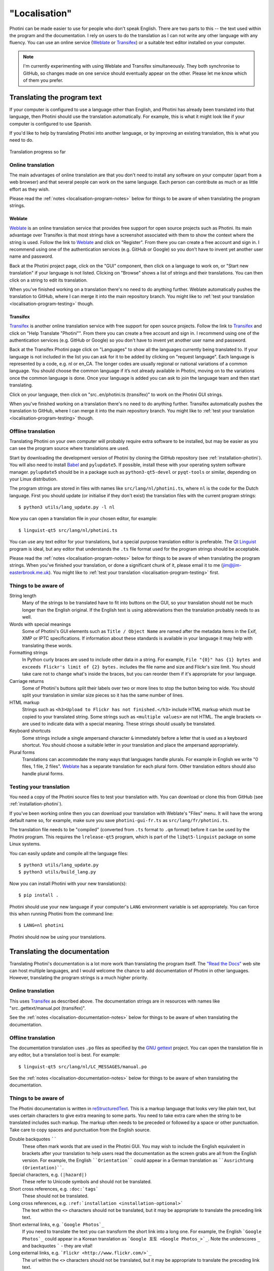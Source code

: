 .. This is part of the Photini documentation.
   Copyright (C)  2015-22  Jim Easterbrook.
   See the file DOC_LICENSE.txt for copying conditions.

"Localisation"
==============

Photini can be made easier to use for people who don't speak English.
There are two parts to this -- the text used within the program and the documentation.
I rely on users to do the translation as I can not write any other language with any fluency.
You can use an online service (Weblate_ or Transifex_) or a suitable text editor installed on your computer.

.. note::
    I'm currently experimenting with using Weblate and Transifex simultaneously.
    They both synchronise to GitHub, so changes made on one service should eventually appear on the other.
    Please let me know which of them you prefer.

Translating the program text
----------------------------

If your computer is configured to use a language other than English, and Photini has already been translated into that language, then Photini should use the translation automatically.
For example, this is what it might look like if your computer is configured to use Spanish.

.. image:: ../images/screenshot_37.png

If you'd like to help by translating Photini into another language, or by improving an existing translation, this is what you need to do.

.. figure:: https://hosted.weblate.org/widgets/photini/-/gui/multi-auto.svg
    :alt: Translation status
    :target: https://hosted.weblate.org/engage/photini/
    :width: 70 %
    :align: center

    Translation progress so far

Online translation
^^^^^^^^^^^^^^^^^^

The main advantages of online translation are that you don't need to install any software on your computer (apart from a web browser) and that several people can work on the same language.
Each person can contribute as much or as little effort as they wish.

Please read the :ref:`notes <localisation-program-notes>` below for things to be aware of when translating the program strings.

Weblate
"""""""

Weblate_ is an online translation service that provides free support for open source projects such as Photini.
Its main advantage over Transifex is that most strings have a screenshot associated with them to show the context where the string is used.
Follow the link to Weblate_ and click on "Register".
From there you can create a free account and sign in.
I recommend using one of the authentication services (e.g. GitHub or Google) so you don't have to invent yet another user name and password.

Back at the Photini project page, click on the "GUI" component, then click on a language to work on, or "Start new translation" if your language is not listed.
Clicking on "Browse" shows a list of strings and their translations.
You can then click on a string to edit its translation.

When you've finished working on a translation there's no need to do anything further.
Weblate automatically pushes the translation to GitHub, where I can merge it into the main repository branch.
You might like to :ref:`test your translation <localisation-program-testing>` though.

Transifex
"""""""""

Transifex_ is another online translation service with free support for open source projects.
Follow the link to Transifex_ and click on "Help Translate "Photini"".
From there you can create a free account and sign in.
I recommend using one of the authentication services (e.g. GitHub or Google) so you don't have to invent yet another user name and password.

Back at the Transifex Photini page click on "Languages" to show all the languages currently being translated to.
If your language is not included in the list you can ask for it to be added by clicking on "request language".
Each language is represented by a code, e.g. nl or en_CA.
The longer codes are usually regional or national variations of a common language.
You should choose the common language if it’s not already available in Photini, moving on to the variations once the common language is done.
Once your language is added you can ask to join the language team and then start translating.

Click on your language, then click on "src..en/photini.ts (transifex)" to work on the Photini GUI strings.

When you've finished working on a translation there's no need to do anything further.
Transifex automatically pushes the translation to GitHub, where I can merge it into the main repository branch.
You might like to :ref:`test your translation <localisation-program-testing>` though.

Offline translation
^^^^^^^^^^^^^^^^^^^

Translating Photini on your own computer will probably require extra software to be installed, but may be easier as you can see the program source where translations are used.

Start by downloading the development version of Photini by cloning the GitHub repository (see :ref:`installation-photini`).
You will also need to install Babel_ and ``pylupdate5``.
If possible, install these with your operating system software manager.
``pylupdate5`` should be in a package such as ``python3-qt5-devel`` or ``pyqt-tools`` or similar, depending on your Linux distribution.

The program strings are stored in files with names like ``src/lang/nl/photini.ts``, where ``nl`` is the code for the Dutch language.
First you should update (or initialise if they don't exist) the translation files with the current program strings::

   $ python3 utils/lang_update.py -l nl

Now you can open a translation file in your chosen editor, for example::

   $ linguist-qt5 src/lang/nl/photini.ts

You can use any text editor for your translations, but a special purpose translation editor is preferable.
The `Qt Linguist`_ program is ideal, but any editor that understands the ``.ts`` file format used for the program strings should be acceptable.

Please read the :ref:`notes <localisation-program-notes>` below for things to be aware of when translating the program strings.
When you've finished your translation, or done a significant chunk of it, please email it to me (jim@jim-easterbrook.me.uk).
You might like to :ref:`test your translation <localisation-program-testing>` first.

.. _localisation-program-notes:

Things to be aware of
^^^^^^^^^^^^^^^^^^^^^

String length
  Many of the strings to be translated have to fit into buttons on the GUI, so your translation should not be much longer than the English original.
  If the English text is using abbreviations then the translation probably needs to as well.

Words with special meanings
  Some of Photini's GUI elements such as ``Title / Object Name`` are named after the metadata items in the Exif, XMP or IPTC specifications.
  If information about these standards is available in your language it may help with translating these words.

Formatting strings
   In Python curly braces are used to include other data in a string.
   For example, ``File "{0}" has {1} bytes and exceeds Flickr's limit of {2} bytes.`` includes the file name and size and Flickr's size limit.
   You should take care not to change what's inside the braces, but you can reorder them if it's appropriate for your language.

Carriage returns
   Some of Photini's buttons split their labels over two or more lines to stop the button being too wide.
   You should split your translation in similar size pieces so it has the same number of lines.

HTML markup
   Strings such as ``<h3>Upload to Flickr has not finished.</h3>`` include HTML markup which must be copied to your translated string.
   Some strings such as ``<multiple values>`` are not HTML.
   The angle brackets ``<>`` are used to indicate data with a special meaning.
   These strings should usually be translated.

Keyboard shortcuts
   Some strings include a single ampersand character ``&`` immediately before a letter that is used as a keyboard shortcut.
   You should choose a suitable letter in your translation and place the ampersand appropriately.

Plural forms
   Translations can accommodate the many ways that languages handle plurals.
   For example in English we write "0 files, 1 file, 2 files".
   Weblate_ has a separate translation for each plural form.
   Other translation editors should also handle plural forms.

.. _localisation-program-testing:

Testing your translation
^^^^^^^^^^^^^^^^^^^^^^^^

You need a copy of the Photini source files to test your translation with.
You can download or clone this from GitHub (see :ref:`installation-photini`).

If you've been working online then you can download your translation with Weblate's "Files" menu.
It will have the wrong default name so, for example, make sure you save ``photini-gui-fr.ts`` as ``src/lang/fr/photini.ts``.

The translation file needs to be "compiled" (converted from ``.ts`` format to ``.qm`` format) before it can be used by the Photini program.
This requires the ``lrelease-qt5`` program, which is part of the ``libqt5-linguist`` package on some Linux systems.

You can easily update and compile all the language files::

   $ python3 utils/lang_update.py
   $ python3 utils/build_lang.py

Now you can install Photini with your new translation(s)::

   $ pip install .

Photini should use your new language if your computer's ``LANG`` environment variable is set appropriately.
You can force this when running Photini from the command line::

   $ LANG=nl photini

Photini should now be using your translations.

Translating the documentation
-----------------------------

Translating Photini's documentation is a lot more work than translating the program itself.
The `"Read the Docs" <https://readthedocs.org/>`_ web site can host multiple languages, and I would welcome the chance to add documentation of Photini in other languages.
However, translating the program strings is a much higher priority.

Online translation
^^^^^^^^^^^^^^^^^^

This uses Transifex_ as described above.
The documentation strings are in resources with names like "src..gettext/manual.pot (transifex)".

See the :ref:`notes <localisation-documentation-notes>` below for things to be aware of when translating the documentation.

Offline translation
^^^^^^^^^^^^^^^^^^^

The documentation translation uses ``.po`` files as specified by the `GNU gettext <https://www.gnu.org/software/gettext/>`_ project.
You can open the translation file in any editor, but a translation tool is best.
For example::

   $ linguist-qt5 src/lang/nl/LC_MESSAGES/manual.po

See the :ref:`notes <localisation-documentation-notes>` below for things to be aware of when translating the documentation.

.. _localisation-documentation-notes:

Things to be aware of
^^^^^^^^^^^^^^^^^^^^^

The Photini documentation is written in `reStructuredText <http://docutils.sourceforge.net/rst.html>`_.
This is a markup language that looks very like plain text, but uses certain characters to give extra meaning to some parts.
You need to take extra care when the string to be translated includes such markup.
The markup often needs to be preceded or followed by a space or other punctuation.
Take care to copy spaces and punctuation from the English source.

Double backquotes ``````
   These often mark words that are used in the Photini GUI.
   You may wish to include the English equivalent in brackets after your translation to help users read the documentation as the screen grabs are all from the English version.
   For example, the English ````Orientation```` could appear in a German translation as ````Ausrichtung (Orientation)````.

Special characters, e.g. ``(|hazard|)``
   These refer to Unicode symbols and should not be translated.

Short cross references, e.g. ``:doc:`tags```
   These should not be translated.

Long cross references, e.g. ``:ref:`installation <installation-optional>```
   The text within the ``<>`` characters should not be translated, but it may be appropriate to translate the preceding link text.

Short external links, e.g. ```Google Photos`_``
   If you need to translate the text you can transform the short link into a long one.
   For example, the English ```Google Photos`_`` could appear in a Korean translation as ```Google 포토 <Google Photos_>`_``.
   Note the underscores ``_`` and backquotes ````` - they are vital!

Long external links, e.g. ```Flickr <http://www.flickr.com/>`_``
   The url within the ``<>`` characters should not be translated, but it may be appropriate to translate the preceding link text.

.. _localisation-documentation-testing:

Testing your translation
^^^^^^^^^^^^^^^^^^^^^^^^

If you install Sphinx_ (See :ref:`installation <installation-documentation>`) you can build a local copy of the documentation using your translation.
For example, to build Dutch documentation::

   $ LANG=nl python3 utils/build_docs.py

Open ``doc/html/index.html`` with a web browser to read the translated documentation.

.. _Babel:       http://babel.pocoo.org/
.. _Qt Linguist: https://doc.qt.io/qt-5/linguist-translators.html
.. _Sphinx:      https://www.sphinx-doc.org/
.. _Transifex:   https://www.transifex.com/jim-easterbrook/photini/
.. _Weblate:     https://hosted.weblate.org/projects/photini/
